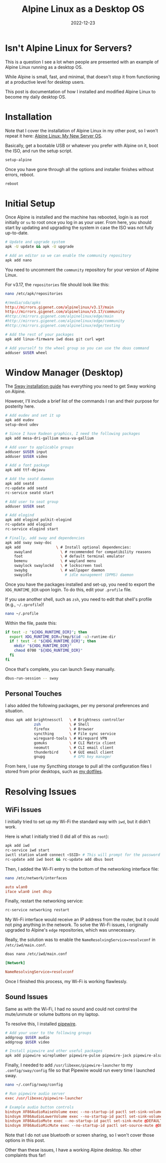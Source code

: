 #+title: Alpine Linux as a Desktop OS
#+date: 2022-12-23
#+description: Learn how to set up Alpine Linux with Sway to use as a desktop operating system.
#+filetags: :linux:
#+slug: alpine-desktop

* Isn't Alpine Linux for Servers?
This is a question I see a lot when people are presented with an example
of Alpine Linux running as a desktop OS.

While Alpine is small, fast, and minimal, that doesn't stop it from
functioning at a productive level for desktop users.

This post is documentation of how I installed and modified Alpine Linux
to become my daily desktop OS.

* Installation
Note that I cover the installation of Alpine Linux in my other post, so
I won't repeat it here: [[../alpine-linux/][Alpine Linux: My New
Server OS]].

Basically, get a bootable USB or whatever you prefer with Alpine on it,
boot the ISO, and run the setup script.

#+begin_src sh
setup-alpine
#+end_src

Once you have gone through all the options and installer finishes
without errors, reboot.

#+begin_src sh
reboot
#+end_src

* Initial Setup
Once Alpine is installed and the machine has rebooted, login is as root
initially or =su= to root once you log in as your user. From here, you
should start by updating and upgrading the system in case the ISO was
not fully up-to-date.

#+begin_src sh
# Update and upgrade system
apk -U update && apk -U upgrade

# Add an editor so we can enable the community repository
apk add nano
#+end_src

You need to uncomment the =community= repository for your version of
Alpine Linux.

For v3.17, the =repositories= file should look like this:

#+begin_src sh
nano /etc/apk/repositories
#+end_src

#+begin_src conf
#/media/sda/apks
http://mirrors.gigenet.com/alpinelinux/v3.17/main
http://mirrors.gigenet.com/alpinelinux/v3.17/community
#http://mirrors.gigenet.com/alpinelinux/edge/main
#http://mirrors.gigenet.com/alpinelinux/edge/community
#http://mirrors.gigenet.com/alpinelinux/edge/testing
#+end_src

#+begin_src sh
# Add the rest of your packages
apk add linux-firmware iwd doas git curl wget

# Add yourself to the wheel group so you can use the doas command
adduser $USER wheel
#+end_src

* Window Manager (Desktop)
The [[https://wiki.alpinelinux.org/wiki/Sway][Sway installation guide]]
has everything you need to get Sway working on Alpine.

However, I'll include a brief list of the commands I ran and their
purpose for posterity here.

#+begin_src sh
# Add eudev and set it up
apk add eudev
setup-devd udev

# Since I have Radeon graphics, I need the following packages
apk add mesa-dri-gallium mesa-va-gallium

# Add user to applicable groups
adduser $USER input
adduser $USER video

# Add a font package
apk add ttf-dejavu

# Add the seatd daemon
apk add seatd
rc-update add seatd
rc-service seatd start

# Add user to seat group
adduser $USER seat

# Add elogind
apk add elogind polkit-elogind
rc-update add elogind
rc-service elogind start

# Finally, add sway and dependencies
apk add sway sway-doc
apk add                \ # Install optional dependencies:
    xwayland             \ # recommended for compatibility reasons
    foot                 \ # default terminal emulator
    bemenu               \ # wayland menu
    swaylock swaylockd   \ # lockscreen tool
    swaybg               \ # wallpaper daemon
    swayidle               # idle management (DPMS) daemon
#+end_src

Once you have the packages installed and set-up, you need to export the
=XDG_RUNTIME_DIR= upon login. To do this, edit your =.profile= file.

If you use another shell, such as =zsh=, you need to edit that shell's
profile (e.g., =~/.zprofile=)!

#+begin_src sh
nano ~/.profile
#+end_src

Within the file, paste this:

#+begin_src sh
if test -z "${XDG_RUNTIME_DIR}"; then
  export XDG_RUNTIME_DIR=/tmp/$(id -u)-runtime-dir
  if ! test -d "${XDG_RUNTIME_DIR}"; then
    mkdir "${XDG_RUNTIME_DIR}"
    chmod 0700 "${XDG_RUNTIME_DIR}"
  fi
fi
#+end_src

Once that's complete, you can launch Sway manually.

#+begin_src sh
dbus-run-session -- sway
#+end_src

** Personal Touches
I also added the following packages, per my personal preferences and
situation.

#+begin_src sh
doas apk add brightnessctl   \ # Brightness controller
             zsh             \ # Shell
             firefox         \ # Browser
             syncthing       \ # File sync service
             wireguard-tools \ # Wireguard VPN
             gomuks          \ # CLI Matrix client
             neomutt         \ # CLI email client
             thunderbird     \ # GUI email client
             gnupg             # GPG key manager
#+end_src

From here, I use my Syncthing storage to pull all the configuration
files I stored from prior desktops, such as
[[https://git.sr.ht/~cmc/dotfiles][my dotfiles]].

* Resolving Issues
** WiFi Issues
I initially tried to set up my Wi-Fi the standard way with =iwd=, but it
didn't work.

Here is what I initially tried (I did all of this as =root=):

#+begin_src sh
apk add iwd
rc-service iwd start
iwctl station wlan0 connect <SSID> # This will prompt for the password
rc-update add iwd boot && rc-update add dbus boot
#+end_src

Then, I added the Wi-Fi entry to the bottom of the networking interface
file:

#+begin_src sh
nano /etc/network/interfaces
#+end_src

#+begin_src conf
auto wlan0
iface wlan0 inet dhcp
#+end_src

Finally, restart the networking service:

#+begin_src sh
rc-service networking restart
#+end_src

My Wi-Fi interface would receive an IP address from the router, but it
could not ping anything in the network. To solve the Wi-Fi issues, I
originally upgraded to Alpine's =edge= repositories, which was
unnecessary.

Really, the solution was to enable the =NameResolvingService=resolvconf=
in =/etc/iwd/main.conf=.

#+begin_src sh
doas nano /etc/iwd/main.conf
#+end_src

#+begin_src conf
[Network]

NameResolvingService=resolvconf
#+end_src

Once I finished this process, my Wi-Fi is working flawlessly.

** Sound Issues
Same as with the Wi-Fi, I had no sound and could not control the
mute/unmute or volume buttons on my laptop.

To resolve this, I installed
[[https://wiki.alpinelinux.org/wiki/PipeWire][pipewire]].

#+begin_src sh
# Add your user to the following groups
addgroup $USER audio
addgroup $USER video

# Install pipewire and other useful packages
apk add pipewire wireplumber pipewire-pulse pipewire-jack pipewire-alsa
#+end_src

Finally, I needed to add =/usr/libexec/pipewire-launcher= to my
=.config/sway/config= file so that Pipewire would run every time I
launched sway.

#+begin_src sh
nano ~/.config/sway/config
#+end_src

#+begin_src conf
# Run pipewire audio server
exec /usr/libexec/pipewire-launcher

# Example audio button controls
bindsym XF86AudioRaiseVolume exec --no-startup-id pactl set-sink-volume @DEFAULT_SINK@ +5%
bindsym XF86AudioLowerVolume exec --no-startup-id pactl set-sink-volume @DEFAULT_SINK@ -5%
bindsym XF86AudioMute exec --no-startup-id pactl set-sink-mute @DEFAULT_SINK@ toggle
bindsym XF86AudioMicMute exec --no-startup-id pactl set-source-mute @DEFAULT_SOURCE@ toggle
#+end_src

Note that I do not use bluetooth or screen sharing, so I won't cover
those options in this post.

Other than these issues, I have a working Alpine desktop. No other
complaints thus far!
